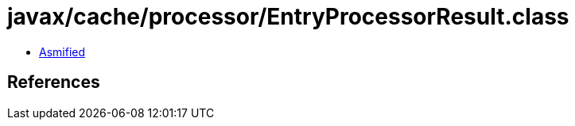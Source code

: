 = javax/cache/processor/EntryProcessorResult.class

 - link:EntryProcessorResult-asmified.java[Asmified]

== References

